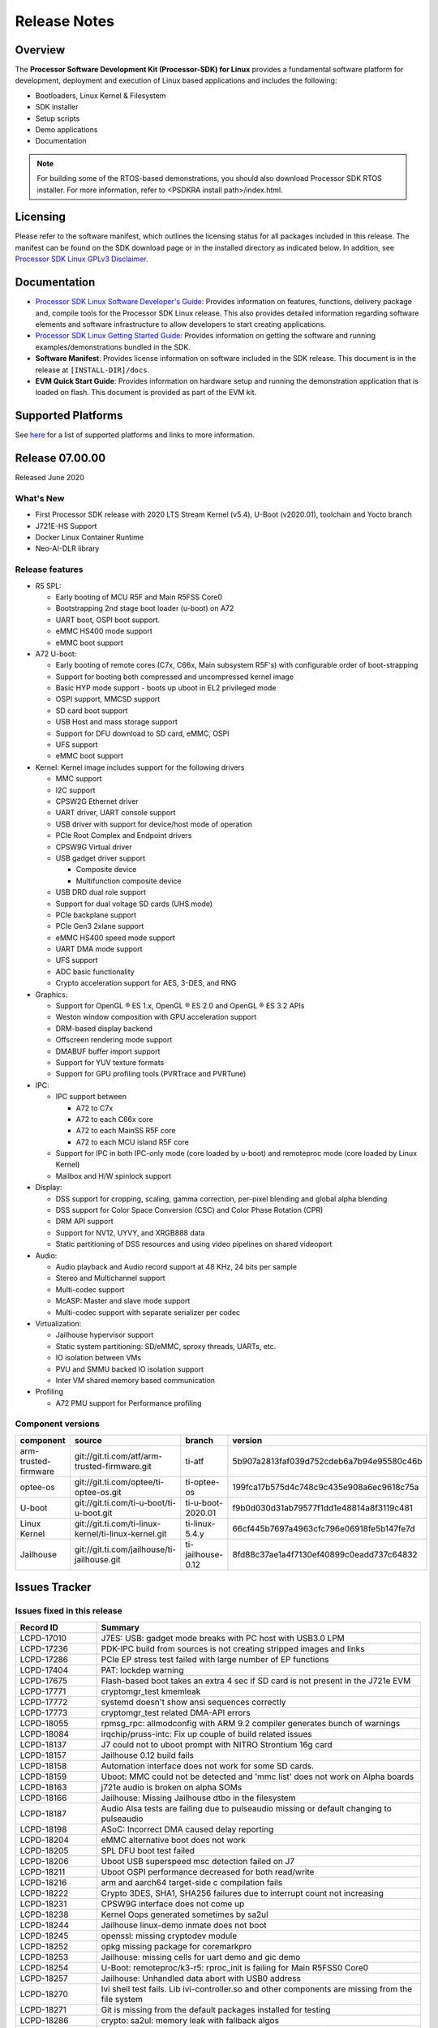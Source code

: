 .. _release-specific-release-notes:

************************************
Release Notes
************************************

Overview
========

The **Processor Software Development Kit (Processor-SDK) for Linux**
provides a fundamental software platform for development, deployment and
execution of Linux based applications and includes the following:

-  Bootloaders, Linux Kernel & Filesystem
-  SDK installer
-  Setup scripts
-  Demo applications
-  Documentation

.. Note::
    For building some of the RTOS-based demonstrations, you should also download
    Processor SDK RTOS installer. For more information,
    refer to <PSDKRA install path>/index.html.


Licensing
=========

Please refer to the software manifest, which outlines the licensing
status for all packages included in this release. The manifest can be found on the SDK
download page or in the installed directory as indicated below. In
addition, see `Processor SDK Linux GPLv3 Disclaimer <Overview_GPLv3_Disclaimer.html>`__.


Documentation
===============
-  `Processor SDK Linux Software Developer's Guide <index.html>`__: Provides information on features, functions, delivery package and,
   compile tools for the Processor SDK Linux release. This also provides
   detailed information regarding software elements and software
   infrastructure to allow developers to start creating applications.
-  `Processor SDK Linux Getting Started Guide <Overview_Getting_Started_Guide.html>`__: Provides information on getting the software and running
   examples/demonstrations bundled in the SDK.
-  **Software Manifest**: Provides license information on software
   included in the SDK release. This document is in the release at
   ``[INSTALL-DIR]/docs``.
-  **EVM Quick Start Guide**: Provides information on hardware setup and
   running the demonstration application that is loaded on flash. This
   document is provided as part of the EVM kit.


Supported Platforms
=====================================
See `here <Release_Specific_Supported_Platforms_and_Versions.html>`__ for a list of supported platforms and links to more information.


Release 07.00.00
================
Released June 2020


What's New
----------
- First Processor SDK release with 2020 LTS Stream Kernel (v5.4), U-Boot (v2020.01), toolchain and Yocto branch
- J721E-HS Support
- Docker Linux Container Runtime
- Neo-AI-DLR library


Release features
----------------

-  R5 SPL:

   -  Early booting of MCU R5F and Main R5FSS Core0
   -  Bootstrapping 2nd stage boot loader (u-boot) on A72
   -  UART boot, OSPI boot support.
   -  eMMC HS400 mode support
   -  eMMC boot support
-  A72 U-boot:

   -  Early booting of remote cores (C7x, C66x, Main subsystem R5F's) with configurable order of boot-strapping
   -  Support for booting both compressed and uncompressed kernel image
   -  Basic HYP mode support - boots up uboot in EL2 privileged mode
   -  OSPI support, MMCSD support
   -  SD card boot support
   -  USB Host and mass storage support
   -  Support for DFU download to SD card, eMMC, OSPI
   -  UFS support
   -  eMMC boot support
-  Kernel: Kernel image includes support for the following drivers

   -  MMC support
   -  I2C support
   -  CPSW2G Ethernet driver
   -  UART driver, UART console support
   -  USB driver with support for device/host mode of operation
   -  PCIe Root Complex  and Endpoint drivers
   -  CPSW9G Virtual driver
   -  USB gadget driver support

      -  Composite device
      -  Multifunction composite device
   -  USB DRD dual role support
   -  Support for dual voltage SD cards (UHS mode)
   -  PCIe backplane support
   -  PCIe Gen3 2xlane support
   -  eMMC HS400 speed mode support
   -  UART DMA mode support
   -  UFS support
   -  ADC basic functionality
   -  Crypto acceleration support for AES, 3-DES, and RNG
-  Graphics:

   -  Support for OpenGL |reg| ES 1.x, OpenGL |reg| ES 2.0 and OpenGL |reg| ES 3.2 APIs
   -  Weston window composition with GPU acceleration support
   -  DRM-based display backend
   -  Offscreen rendering mode support
   -  DMABUF buffer import support
   -  Support for YUV texture formats
   -  Support for GPU profiling tools (PVRTrace and PVRTune)
-  IPC:

   -  IPC support between

      -  A72 to C7x
      -  A72 to each C66x core
      -  A72 to each MainSS R5F core
      -  A72 to each MCU island R5F core
   -  Support for IPC in both IPC-only mode (core loaded by u-boot) and remoteproc mode (core loaded by Linux Kernel)
   -  Mailbox and H/W spinlock support
-  Display:

   -  DSS support for cropping, scaling, gamma correction, per-pixel blending and global alpha blending
   -  DSS support for Color Space Conversion (CSC) and Color Phase Rotation (CPR)
   -  DRM API support
   -  Support for NV12, UYVY, and XRGB888 data
   -  Static partitioning of DSS resources and using video pipelines on shared videoport
-  Audio:

   -  Audio playback and Audio record support at 48 KHz, 24 bits per sample
   -  Stereo and Multichannel support
   -  Multi-codec support
   -  McASP: Master and slave mode support
   -  Multi-codec support with separate serializer per codec
-  Virtualization:

   -  Jailhouse hypervisor support
   -  Static system partitioning: SD/eMMC, sproxy threads, UARTs, etc.
   -  IO isolation between VMs
   -  PVU and SMMU backed IO isolation support
   -  Inter VM shared memory based communication
-  Profiling

   -  A72 PMU support for Performance profiling



Component versions
------------------

.. csv-table::
   :header: "component", "source", "branch", "version"
   :widths: 20,40,20,30

   arm-trusted-firmware,git://git.ti.com/atf/arm-trusted-firmware.git,ti-atf,5b907a2813faf039d752cdeb6a7b94e95580c46b
   optee-os,git://git.ti.com/optee/ti-optee-os.git,ti-optee-os,199fca17b575d4c748c9c435e908a6ec9618c75a
   U-boot,git://git.ti.com/ti-u-boot/ti-u-boot.git,ti-u-boot-2020.01,f9b0d030d31ab79577f1dd1e48814a8f3119c481
   Linux Kernel,git://git.ti.com/ti-linux-kernel/ti-linux-kernel.git,ti-linux-5.4.y,66cf445b7697a4963cfc796e06918fe5b147fe7d
   Jailhouse,git://git.ti.com/jailhouse/ti-jailhouse.git,ti-jailhouse-0.12,8fd88c37ae1a4f7130ef40899c0eadd737c64832


Issues Tracker
===============
..
   project in (LCPD, "ADAS Algorithms") AND issuetype = Bug AND Platform in (j721e-evm, j721e-evm-ivi, j721e-idk-gw, j721e-hsevm, J7-EVM) AND fixversion in (2020.00, 07.00.00, SDK_J7_07_00_00) AND OS = Linux and resolution = Done AND (labels != SKIP_REL_NOTES OR labels is EMPTY) ORDER BY key ASC
Issues fixed in this release
----------------------------
.. csv-table::
   :header: "Record ID", "Summary"
   :widths: 20, 80

   LCPD-17010,J7ES: USB: gadget mode breaks with PC host with USB3.0 LPM
   LCPD-17236,PDK-IPC build from sources is not creating stripped images and links
   LCPD-17286,PCIe EP stress test failed with large number of EP functions
   LCPD-17404,PAT: lockdep warning
   LCPD-17675,Flash-based boot takes an extra 4 sec if SD card is not present in the J721e EVM
   LCPD-17771,cryptomgr_test kmemleak
   LCPD-17772,systemd doesn't show ansi sequences correctly
   LCPD-17773,cryptomgr_test related DMA-API errors
   LCPD-18055,rpmsg_rpc: allmodconfig with ARM 9.2 compiler generates bunch of warnings
   LCPD-18084,irqchip/pruss-intc: Fix up couple of build related issues
   LCPD-18137,J7 could not to uboot prompt with NITRO Strontium 16g card
   LCPD-18157,Jailhouse 0.12 build fails
   LCPD-18158,Automation interface does not work for some SD cards.
   LCPD-18159,Uboot: MMC could not be detected and 'mmc list' does not work on Alpha boards
   LCPD-18163,j721e audio is broken on alpha SOMs
   LCPD-18166,Jailhouse: Missing Jailhouse dtbo in the filesystem
   LCPD-18187,Audio Alsa tests are failing due to pulseaudio missing or default changing to pulseaudio
   LCPD-18198,ASoC: Incorrect DMA caused delay reporting
   LCPD-18204,eMMC alternative boot does not work
   LCPD-18205,SPL DFU boot test failed
   LCPD-18206,Uboot USB superspeed msc detection failed on J7
   LCPD-18211,Uboot OSPI performance decreased for both read/write
   LCPD-18216,arm and aarch64 target-side c compilation fails
   LCPD-18222,"Crypto 3DES, SHA1, SHA256 failures due to interrupt count not increasing"
   LCPD-18231,CPSW9G interface does not come up
   LCPD-18238,Kernel Oops generated sometimes by sa2ul
   LCPD-18244,Jailhouse linux-demo inmate does not boot
   LCPD-18245,openssl: missing cryptodev module
   LCPD-18252,opkg missing package for coremarkpro
   LCPD-18253,Jailhouse: missing cells for uart demo and gic demo
   LCPD-18254,U-Boot: remoteproc/k3-r5: rproc_init is failing for Main R5FSS0 Core0
   LCPD-18257,Jailhouse: Unhandled data abort with USB0 address
   LCPD-18270,Ivi shell test fails. Lib ivi-controller.so and other components are missing from the file system
   LCPD-18271,Git is missing from the default packages installed for testing
   LCPD-18286,crypto: sa2ul: memory leak with fallback algos
   LCPD-18287,tcrypto: multiblock sha test provides bad data chunks to driver
   LCPD-18288,crypto: sa2ul: openssl does not use sha accelerator
   LCPD-18304,U-Boot: Fix couple of issues with K3 DSP remoteproc driver
   LCPD-18342,IPC tests failed on j721e
   LCPD-18375,Operation is not permitted when setup pcie backplane
   LCPD-18447,J721e: SD/MMC back up boot mode not functional when eMMC is primary boot mode
   LCPD-18455,Jailhouse: lspci fails when Jailhouse is enabled
   LCPD-18501,ICSSG/CPSW9G: wrong IRQ trigger type used
   LCPD-18522,rpmsg_kdrv: fix build warnings
   LCPD-18523,U-Boot: Fix stale env variable in FIT loading support
   LCPD-18543,J721e HS QoS MMR programming causes firewall exception
   LCPD-18593,CPSW2G: restore vlan cfg after ifconfig up/down
   LCPD-18594,CPSW2G: CPTS: sync PPS to adjusted PTP clock
   LCPD-18656,OSPI/SPI ubifs test failed due to cannot read 64 bytes from mtd6/mtd0
   LCPD-18659,Jailhouse: ivshmem: Failed to map regions
   LCPD-18661,Jailhouse: ivshmem: Root cell does not receive interrupts
   LCPD-18672,J721e HS package is missing fit image
   LCPD-18694,AM65x: cpsw2g: ale parameters init issue
   LCPD-18695,AM65x: cpsw2g: allmulti mode is broken
   LCPD-18787,SPL DFU boot test failed
   LCPD-18793,pcie ep tests failed with big size with DMA mode
   LCPD-18847,UDMA: atype is ignored even if it is correctly specified for non slave channels
   LCPD-18850,Watchdog test failed to reboot EVM
   LCPD-18858,DMA heaps are not cached in Core SDK Linux

..
   project = LCPD AND Platform in (j721e-evm, j721e-evm-ivi, j721e-idk-gw, j721e-hsevm) AND ErrataID is not EMPTY AND status = Closed ORDER BY priority DESC
Errata workarounds
------------------
.. csv-table::
   :header: "Record ID", "Summary", "Workaround", "ErrataID"
   :widths: 20, 80, 60, 20

   LCPD-16350,DSS: Frame Buffer Flip/Mirror Feature Using RGB24/BGR24 Packed Format can Result in Pixel Corruption,"If the RGB24 or BGR24 packed format is selected, then use the GPU to implement the flip/mirror operation.",i2039
   LCPD-16605,MMC: MMC1/2 Speed Issue,,i2090
   LCPD-17220,U-Boot Hyperbus: Hyperflash reads limited to 125MHz max. frequency,,i2088

..
   project in (LCPD, "ADAS Algorithms") AND issuetype = Bug AND Platform in (j721e-evm, j721e-evm-ivi, j721e-idk-gw, j721e-hsevm, J7-EVM) AND status not in ("In Build", Closed, Resolved) AND OS = Linux AND (labels != SKIP_REL_NOTES OR labels is EMPTY) AND component != "System Test" ORDER BY key ASC
Open Defects
------------
.. csv-table::
   :header: "Record ID", "Summary", "Workaround"
   :widths: 20, 80, 60

   LCPD-16120,"DP: Link fails right after link training, unless voltage swing is 2 or 3",
   LCPD-16130,Exception triggered by drm_dev_unregister during poweroff,
   LCPD-16208,FIFO Underflows during video playback on 4k panel,
   LCPD-16366,RGX kick test fails when 32 sync dependencies are set for each command,
   LCPD-16505,"Wrong clock rate is reported for 157:400, 157:401 (HSDIVIDER after PLL4 and 15)",
   LCPD-16531,video decode: vxd_dec warnings displayed at end of gstreamer hevc playback to kmssink for certain video,
   LCPD-16535,remoteproc/k3-dsp: PDK IPC echo test binaries fails to do IPC in remoteproc mode on second run,
   LCPD-16545,remoteproc/k3-r5f: PDK IPC echo_test image fails to boot up in remoteproc mode on second run,
   LCPD-16591,PCIe wifi ping stress test failed,
   LCPD-16616,Jailhouse: Failure in mhdp probe while restarting the Linux VM,
   LCPD-16628,Could not enumerate PLEXTOR pcie SSD,
   LCPD-16836,DP: GeChic display EDID read failures,
   LCPD-16921,GPU driver doesn't unregister genpd name on unload,
   LCPD-17006,4k DP Display Shows Blank Screen sometimes when booting,
   LCPD-17213,Weston sometimes fails to start when booting with nfs filesystem,
   LCPD-17284,remoteproc/k3-r5: Cores are started out-of-order when core 0 file size >> core 1 file size,
   LCPD-17381,J7 Beta board ti_sci_power_domain_on: get_device(91) failed (-19),
   LCPD-17387,Underflow and CRTC SYNC LOST observed while running GLMark2 (1x1080p + 1x4k),
   LCPD-17398,J7 Beta board hangs and cannot power cycle via automation interface,
   LCPD-17403,PAT: DMA-API warning,
   LCPD-17406,U-boot: Uboot has no knowledge of memory reserved for remote cores,
   LCPD-17418,J7 sometimes failed to boot,Flash firmware into mmc rootfs
   LCPD-17421,CPSW9G: Can't bring up interface over NFS,
   LCPD-17543,Some cpuhotplug tests failed,
   LCPD-17673,No software documentation for the Timer module,
   LCPD-17770,U-Boot: Fix order of MCU R5 shutdown depending on cluster mode,
   LCPD-17780,Mbox timedout in resp,
   LCPD-17794,ext4write failed to write firmware to SD card,
   LCPD-17798,2020 LTS: INTA/INTR smp_affinity failure and IRQ allocation issues.,
   LCPD-17814,Kingston 16G card could not boot to uboot prompt,
   LCPD-18056,PVR Errors observed while running deqp-gles,
   LCPD-18115,PVR Error observed while running glmark2,
   LCPD-18233,MMC irq affinity to core 1 is not working.,
   LCPD-18258,IPSEC perfomance failures,
   LCPD-18657,Seeing bunch of Timed out in wait_for_event messages before getting to uboot prompt,
   LCPD-18754,U-Boot: Upstream: DTB getting over-written when booting kernel,
   LCPD-18849,OpenSSL HW crypto perfomance out of expected range,
   LCPD-18851,UYVY texture test needs update,
   LCPD-18860,isolcpus in the command line is not honored,
   LCPD-18894,J7 failed to boot to kernel occasionally,
   LCPD-18909,Uboot: SPL: failed to boot from all boot devices,
   LCPD-18912,QSPI read performance decreased,
   LCPD-18936,Jailhouse: GPIO driver probe fails,

..
   project = LCPD AND issuetype = Bug AND Platform in (j721e-evm, j721e-evm-ivi, j721e-idk-gw, j721e-hsevm) AND status = Closed AND resolution in ("Known Issue : HW Limitation", "Known Issue : Other") AND OS = Linux ORDER BY key ASC
Known issues & limitations
--------------------------
.. csv-table::
   :header: "Record ID", "Summary" , "Workaround"
   :widths: 20, 80, 60

   LCPD-16396,J721E: RC: Unsupported request in configuration completion packets results in an abort,"Workaround for Multifunction: Configure all the physical functions supported by the endpoint. For configuring all the 6 functions of PCIe  controller instance '1' in J721E, the following can be used. mount -t configfs none /sys/kernel/config; cd /sys/kernel/config/pci_ep/; mkdir functions/pci_epf_test/func1; echo 0x104c > functions/pci_epf_test/func1/vendorid; echo 0xb00d > functions/pci_epf_test/func1/deviceid; echo 1 > functions/pci_epf_test/func1/msi_interrupts; echo 16 > functions/pci_epf_test/func1/msix_interrupts; ln -s functions/pci_epf_test/func1 controllers/d800000.pcie-ep/; mkdir functions/pci_epf_test/func2; echo 0x104c > functions/pci_epf_test/func2/vendorid; echo 0xb00d > functions/pci_epf_test/func2/deviceid; echo 1 > functions/pci_epf_test/func2/msi_interrupts; echo 16 > functions/pci_epf_test/func2/msix_interrupts; ln -s functions/pci_epf_test/func2 controllers/d800000.pcie-ep/; mkdir functions/pci_epf_test/func3; echo 0x104c > functions/pci_epf_test/func3/vendorid; echo 0xb00d > functions/pci_epf_test/func3/deviceid; echo 1 > functions/pci_epf_test/func3/msi_interrupts; echo 16 > functions/pci_epf_test/func3/msix_interrupts; ln -s functions/pci_epf_test/func3 controllers/d800000.pcie-ep/; mkdir functions/pci_epf_test/func4; echo 0x104c > functions/pci_epf_test/func4/vendorid; echo 0xb00d > functions/pci_epf_test/func4/deviceid; echo 1 > functions/pci_epf_test/func4/msi_interrupts; echo 16 > functions/pci_epf_test/func4/msix_interrupts; ln -s functions/pci_epf_test/func4 controllers/d800000.pcie-ep/; mkdir functions/pci_epf_test/func5; echo 0x104c > functions/pci_epf_test/func5/vendorid; echo 0xb00d > functions/pci_epf_test/func5/deviceid; echo 1 > functions/pci_epf_test/func5/msi_interrupts; echo 16 > functions/pci_epf_test/func5/msix_interrupts; ln -s functions/pci_epf_test/func5 controllers/d800000.pcie-ep/; mkdir functions/pci_epf_test/func6; echo 0x104c > functions/pci_epf_test/func6/vendorid; echo 0xb00d > functions/pci_epf_test/func6/deviceid; echo 1 > functions/pci_epf_test/func6/msi_interrupts; echo 16 > functions/pci_epf_test/func6/msix_interrupts; ln -s functions/pci_epf_test/func6 controllers/d800000.pcie-ep/; echo 1 > controllers/d800000.pcie-ep/start; echo 1 > /sys/bus/pci/devices/0000:00:00.0/remove; echo 1 > /sys/bus/pci/rescan; Workaround for switch card: No workarounds available."
   LCPD-16640,PCIe RC: GIC ITS misbehaves when more than 4 devices use it simultaneously,
   LCPD-17171,Uboot dhcp occasionally failed,
   LCPD-17172,Uboot USBhost: Sandisk Extreme USB 3.0 msc stick could not be detected at second time,
   LCPD-17789,UBOOT J7:  Could not see UFS device by scsi scan,
   LCPD-18790,eMMC tests failed on J7 rev E2 EVM,

|


.. rubric:: Installation and Usage
   :name: installation-and-usage

The `Software Developer's Guide <index.html>`__ provides instructions on how to setup your Linux development environment, install the SDK and start your development. It also includes User's Guides for various Example Applications.

|

.. rubric:: Host Support
   :name: host-support

For the specific supported hosts for current SDK, see `Supported Platforms <Release_Specific_Supported_Platforms_and_Versions.html>`__.


.. note::
   Processor SDK Installer is 64-bit, and installs only on 64-bit host machine. 

.. |reg| unicode:: U+00AE .. REGISTERED SIGN
